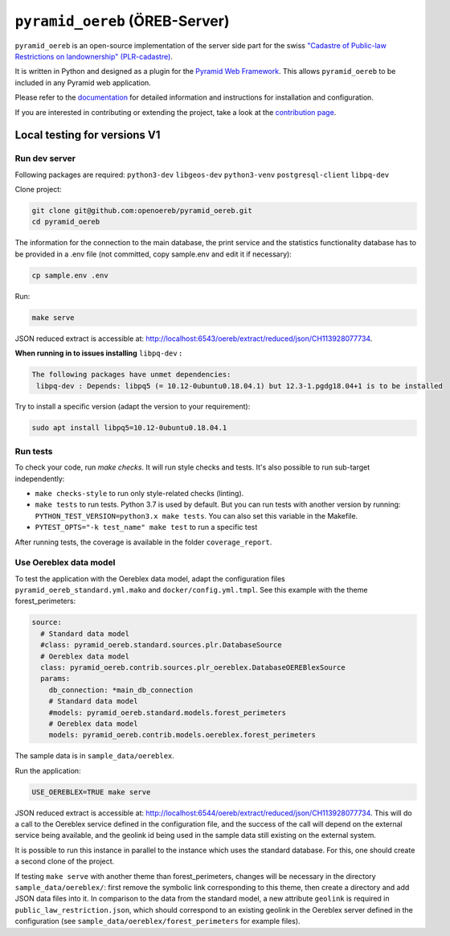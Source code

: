 ===============================
``pyramid_oereb`` (ÖREB-Server)
===============================

|Build Status| |Requirements Status|

``pyramid_oereb`` is an open-source implementation of the server side part for the swiss `"Cadastre of
Public-law Restrictions on landownership" (PLR-cadastre) <https://www.cadastre.ch/en/oereb.html>`__.

It is written in Python and designed as a plugin for the `Pyramid Web Framework
<http://docs.pylonsproject.org/projects/pyramid/en/latest/>`__. This allows ``pyramid_oereb`` to be
included in any Pyramid web application.

Please refer to the `documentation <https://openoereb.github.io/pyramid_oereb/>`__ for detailed
information and instructions for installation and configuration.

If you are interested in contributing or extending the project, take a look at the
`contribution page <https://openoereb.github.io/pyramid_oereb/doc/contrib/>`__.

.. |Build Status| image:: https://github.com/openoereb/pyramid_oereb/actions/workflows/ci.yaml/badge.svg
   :target: https://github.com/openoereb/pyramid_oereb/actions/workflows/ci.yaml
   :alt: Build Status

.. |Requirements Status| image:: https://requires.io/github/openoereb/pyramid_oereb/requirements.svg?branch=master
   :target: https://requires.io/github/openoereb/pyramid_oereb/requirements/?branch=master
   :alt: Requirements Status

Local testing for versions V1
=============================

Run dev server
--------------

Following packages are required: ``python3-dev`` ``libgeos-dev`` ``python3-venv`` ``postgresql-client`` ``libpq-dev``

Clone project:

.. code-block:: bash

  git clone git@github.com:openoereb/pyramid_oereb.git
  cd pyramid_oereb

The information for the connection to the main database, the print service and the statistics functionality database has to be provided in a .env file (not committed, copy sample.env and edit it if necessary):

.. code-block:: bash

  cp sample.env .env

Run:

.. code-block:: bash

  make serve

JSON reduced extract is accessible at: http://localhost:6543/oereb/extract/reduced/json/CH113928077734.


**When running in to issues installing** ``libpq-dev`` **:**

.. code-block:: bash

  The following packages have unmet dependencies:
   libpq-dev : Depends: libpq5 (= 10.12-0ubuntu0.18.04.1) but 12.3-1.pgdg18.04+1 is to be installed


Try to install a specific version (adapt the version to your requirement):

.. code-block:: bash

  sudo apt install libpq5=10.12-0ubuntu0.18.04.1


Run tests
---------

To check your code, run `make checks`. It will run style checks and tests. It's also possible to
run sub-target independently:

- ``make checks-style`` to run only style-related checks (linting).
- ``make tests`` to run tests. Python 3.7 is used by default. But you can run tests with another version by
  running: ``PYTHON_TEST_VERSION=python3.x make tests``. You can also set this variable in the Makefile.
- ``PYTEST_OPTS="-k test_name" make test`` to run a specific test

After running tests, the coverage is available in the folder ``coverage_report``.

Use Oereblex data model
-----------------------

To test the application with the Oereblex data model, adapt the configuration files ``pyramid_oereb_standard.yml.mako`` and ``docker/config.yml.tmpl``.
See this example with the theme forest_perimeters:

.. code-block:: yaml

  source:
    # Standard data model
    #class: pyramid_oereb.standard.sources.plr.DatabaseSource
    # Oereblex data model
    class: pyramid_oereb.contrib.sources.plr_oereblex.DatabaseOEREBlexSource
    params:
      db_connection: *main_db_connection
      # Standard data model
      #models: pyramid_oereb.standard.models.forest_perimeters
      # Oereblex data model
      models: pyramid_oereb.contrib.models.oereblex.forest_perimeters

The sample data is in ``sample_data/oereblex``.

Run the application:

.. code-block:: bash

  USE_OEREBLEX=TRUE make serve


JSON reduced extract is accessible at: http://localhost:6544/oereb/extract/reduced/json/CH113928077734. This will do a call to the Oereblex service defined in the configuration file, and the success of the call will depend on the external service being available, and the geolink id being used in the sample data still existing on the external system.

It is possible to run this instance in parallel to the instance which uses the standard database. For this, one should create a second clone of the project.

If testing ``make serve`` with another theme than forest_perimeters, changes will be necessary in the directory ``sample_data/oereblex/``: first remove the symbolic link corresponding to this theme, then create a directory and add JSON data files into it. In comparison to the data from the standard model, a new attribute ``geolink`` is required in ``public_law_restriction.json``, which should correspond to an existing geolink in the Oereblex server defined in the configuration (see ``sample_data/oereblex/forest_perimeters`` for example files).

